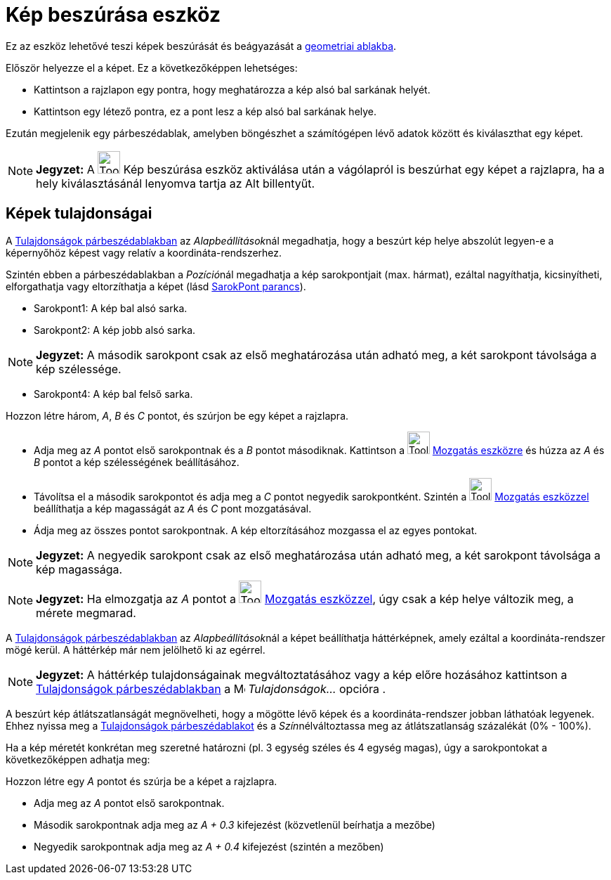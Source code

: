 = Kép beszúrása eszköz
:page-en: tools/Image
ifdef::env-github[:imagesdir: /hu/modules/ROOT/assets/images]

Ez az eszköz lehetővé teszi képek beszúrását és beágyazását a xref:/Geometria_ablak.adoc[geometriai ablakba].

Először helyezze el a képet. Ez a következőképpen lehetséges:

* Kattintson a rajzlapon egy pontra, hogy meghatározza a kép alsó bal sarkának helyét.
* Kattintson egy létező pontra, ez a pont lesz a kép alsó bal sarkának helye.

Ezután megjelenik egy párbeszédablak, amelyben böngészhet a számítógépen lévő adatok között és kiválaszthat egy képet.

[NOTE]
====

*Jegyzet:* A image:Tool_Insert_Image.gif[Tool Insert Image.gif,width=32,height=32] Kép beszúrása eszköz aktiválása után
a vágólapról is beszúrhat egy képet a rajzlapra, ha a hely kiválasztásánál lenyomva tartja az [.kcode]#Alt# billentyűt.

====

== Képek tulajdonságai

A xref:/Tulajdonságok_párbeszédablak.adoc[Tulajdonságok párbeszédablakban] az __Alapbeállítások__nál megadhatja, hogy a
beszúrt kép helye abszolút legyen-e a képernyőhöz képest vagy relatív a koordináta-rendszerhez.

Szintén ebben a párbeszédablakban a __Pozíció__nál megadhatja a kép sarokpontjait (max. hármat), ezáltal nagyíthatja,
kicsinyítheti, elforgathatja vagy eltorzíthatja a képet (lásd xref:/commands/SarokPont.adoc[SarokPont parancs]).

* Sarokpont1: A kép bal alsó sarka.
* Sarokpont2: A kép jobb alsó sarka.

[NOTE]
====

*Jegyzet:* A második sarokpont csak az első meghatározása után adható meg, a két sarokpont távolsága a kép szélessége.

====

* Sarokpont4: A kép bal felső sarka.

[EXAMPLE]
====

Hozzon létre három, _A_, _B_ és _C_ pontot, és szúrjon be egy képet a rajzlapra.

* Adja meg az _A_ pontot első sarokpontnak és a _B_ pontot másodiknak. Kattintson a image:Tool_Move.gif[Tool
Move.gif,width=32,height=32] xref:/tools/Mozgatás.adoc[Mozgatás eszközre] és húzza az _A_ és _B_ pontot a kép
szélességének beállításához.
* Távolítsa el a második sarokpontot és adja meg a _C_ pontot negyedik sarokpontként. Szintén a image:Tool_Move.gif[Tool
Move.gif,width=32,height=32] xref:/tools/Mozgatás.adoc[Mozgatás eszközzel] beállíthatja a kép magasságát az _A_ és _C_
pont mozgatásával.
* Ádja meg az összes pontot sarokpontnak. A kép eltorzításához mozgassa el az egyes pontokat.

====

[NOTE]
====

*Jegyzet:* A negyedik sarokpont csak az első meghatározása után adható meg, a két sarokpont távolsága a kép magassága.

====

[NOTE]
====

*Jegyzet:* Ha elmozgatja az _A_ pontot a image:Tool_Move.gif[Tool Move.gif,width=32,height=32]
xref:/tools/Mozgatás.adoc[Mozgatás eszközzel], úgy csak a kép helye változik meg, a mérete megmarad.

====

A xref:/Tulajdonságok_párbeszédablak.adoc[Tulajdonságok párbeszédablakban] az __Alapbeállítások__nál a képet
beállíthatja háttérképnek, amely ezáltal a koordináta-rendszer mögé kerül. A háttérkép már nem jelölhető ki az egérrel.

[NOTE]
====

*Jegyzet:* A háttérkép tulajdonságainak megváltoztatásához vagy a kép előre hozásához kattintson a
xref:/Tulajdonságok_párbeszédablak.adoc[Tulajdonságok párbeszédablakban] a image:Menu_Properties.png[Menu
Properties.png,width=16,height=16] _Tulajdonságok..._ opcióra .

====

A beszúrt kép átlátszatlanságát megnövelheti, hogy a mögötte lévő képek és a koordináta-rendszer jobban láthatóak
legyenek. Ehhez nyissa meg a xref:/Tulajdonságok_párbeszédablak.adoc[Tulajdonságok párbeszédablakot] és a
__Szín__nélváltoztassa meg az átlátszatlanság százalékát (0% - 100%).

[EXAMPLE]
====

Ha a kép méretét konkrétan meg szeretné határozni (pl. 3 egység széles és 4 egység magas), úgy a sarokpontokat a
következőképpen adhatja meg:

Hozzon létre egy _A_ pontot és szúrja be a képet a rajzlapra.

* Adja meg az _A_ pontot első sarokpontnak.
* Második sarokpontnak adja meg az _A + 0.3_ kifejezést (közvetlenül beírhatja a mezőbe)
* Negyedik sarokpontnak adja meg az _A + 0.4_ kifejezést (szintén a mezőben)

====

